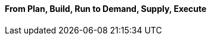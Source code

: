 ==== From Plan, Build, Run to Demand, Supply, Execute

ifdef::instructor-ed[]
****
_Instructor's note_
This is more advanced, speculative material and its presence in the book is in question. Thoughts?

****
endif::instructor-ed[]
